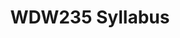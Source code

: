 #+MACRO: ts (eval(mwp-get-ts+7  'org-mwp-classtimes-calibrate 1))
#+TITLE: WDW235 Syllabus
#+STARTUP: customtime
#+ORG_LMS_COURSEID: 127426
#+HUGO_BASE_DIR: ./website/
#+HUGO_CUSTOM_FRONT_MATTER: :banner "testbanner"
#+IS_PUBLIC: t
# # don't export todo states! 
#+OPTIONS: tasks:nil
#+HUGO_STATIC_IMAGES: Images
#+HUGO_AUTO_SET_LASTMOD: t
#+CSL_STYLE: /home/matt/Zotero/styles/chicago-manual-of-style-16th-edition-inline-notes-for-syllabi.csl


